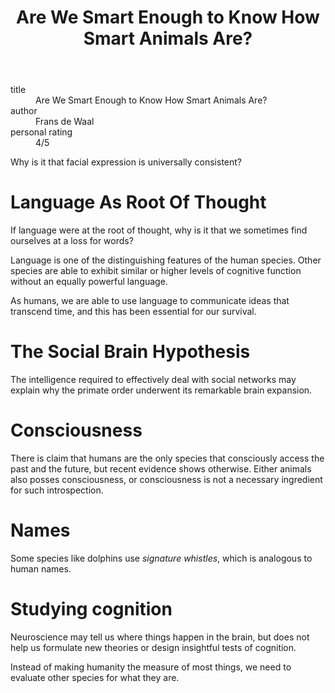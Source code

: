 :PROPERTIES:
:ID:       065ead08-5fe8-4645-9bbc-c446f6826833
:END:
#+title: Are We Smart Enough to Know How Smart Animals Are?
#+filetags: :books:

- title :: Are We Smart Enough to Know How Smart Animals Are? 
- author :: Frans de Waal
- personal rating :: 4/5

Why is it that facial expression is universally consistent?

* Language As Root Of Thought

If language were at the root of thought, why is it that we sometimes
find ourselves at a loss for words?

Language is one of the distinguishing features of the human species.
Other species are able to exhibit similar or higher levels of
cognitive function without an equally powerful language.

As humans, we are able to use language to communicate ideas that
transcend time, and this has been essential for our survival.

* The Social Brain Hypothesis

The intelligence required to effectively deal with social networks may
explain why the primate order underwent its remarkable brain
expansion.

* Consciousness

There is claim that humans are the only species that consciously
access the past and the future, but recent evidence shows otherwise.
Either animals also posses consciousness, or consciousness is not a
necessary ingredient for such introspection.

* Names

Some species like dolphins use /signature whistles/, which is
analogous to human names.

* Studying cognition

Neuroscience may tell us where things happen in the brain, but does
not help us formulate new theories or design insightful tests of
cognition. 

Instead of making humanity the measure of most things, we need to
evaluate other species for what they are.

